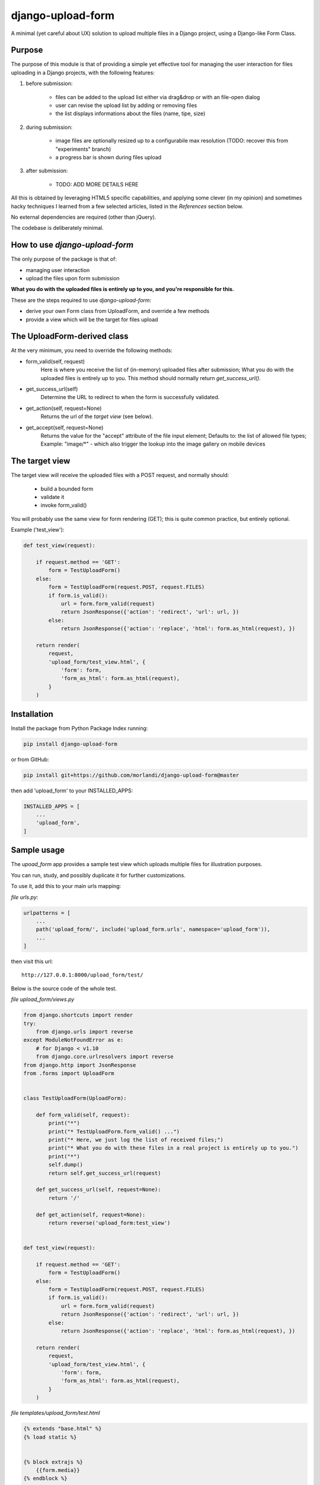 
django-upload-form
==================

A minimal (yet careful about UX) solution to upload multiple files in a Django project,
using a Django-like Form Class.


Purpose
-------

The purpose of this module is that of providing a simple yet effective tool
for managing the user interaction for files uploading in a Django projects,
with the following features:

1) before submission:

    - files can be added to the upload list either via drag&drop or with an file-open dialog
    - user can revise the upload list by adding or removing files
    - the list displays informations about the files (name, tipe, size)

2) during submission:

    - image files are optionally resized up to a configurabile max resolution (TODO: recover this from "experiments" branch)
    - a progress bar is shown during files upload

3) after submission:

    - TODO: ADD MORE DETAILS HERE

All this is obtained by leveraging HTML5 specific capabilities, and applying some clever (in my opinion)
and sometimes hacky techniques I learned from a few selected articles, listed in the `References`
section below.

No external dependencies are required (other than jQuery).

The codebase is deliberately minimal.


How to use `django-upload-form`
-------------------------------

The only purpose of the package is that of:

- managing user interaction
- upload the files upon form submission

**What you do with the uploaded files is entirely up to you, and you're responsible for this.**

These are the steps required to use `django-upload-form`:

- derive your own Form class from UploadForm, and override a few methods
- provide a view which will be the target for files upload


The UploadForm-derived class
----------------------------

At the very minimum, you need to override the following methods:

- form_valid(self, request)
    Here is where you receive the list of (in-memory) uploaded files after submission;
    What you do with the uploaded files is entirely up to you.
    This method should normally return `get_success_url()`.

- get_success_url(self)
    Determine the URL to redirect to when the form is successfully validated.

- get_action(self, request=None)
    Returns the url of the `target view` (see below).

- get_accept(self, request=None)
    Returns the value for the "accept" attribute of the file input element;
    Defaults to: the list of allowed file types;
    Example: "image/*" - which also trigger the lookup into the image gallery on mobile devices


The target view
---------------

The target view will receive the uploaded files with a POST request, and normally should:

    - build a bounded form
    - validate it
    - invoke form_valid()

You will probably use the same view for form rendering (GET); this is quite common
practice, but entirely optional.

Example ('test_view'):

.. code:: python

    def test_view(request):

        if request.method == 'GET':
            form = TestUploadForm()
        else:
            form = TestUploadForm(request.POST, request.FILES)
            if form.is_valid():
                url = form.form_valid(request)
                return JsonResponse({'action': 'redirect', 'url': url, })
            else:
                return JsonResponse({'action': 'replace', 'html': form.as_html(request), })

        return render(
            request,
            'upload_form/test_view.html', {
                'form': form,
                'form_as_html': form.as_html(request),
            }
        )


Installation
------------

Install the package from Python Package Index running:

.. code:: bash

    pip install django-upload-form

or from GitHub:

.. code:: bash

    pip install git+https://github.com/morlandi/django-upload-form@master

then add 'upload_form' to your INSTALLED_APPS:

.. code:: bash

    INSTALLED_APPS = [
        ...
        'upload_form',
    ]


Sample usage
------------

The `upoad_form` app provides a sample test view which uploads multiple files
for illustration purposes.

You can run, study, and possibly duplicate it for further customizations.

To use it, add this to your main urls mapping:

`file urls.py`:

.. code:: bash

    urlpatterns = [
        ...
        path('upload_form/', include('upload_form.urls', namespace='upload_form')),
        ...
    ]

then visit this url::

    http://127.0.0.1:8000/upload_form/test/

Below is the source code of the whole test.


`file upload_form/views.py`

.. code:: python

    from django.shortcuts import render
    try:
        from django.urls import reverse
    except ModuleNotFoundError as e:
        # for Django < v1.10
        from django.core.urlresolvers import reverse
    from django.http import JsonResponse
    from .forms import UploadForm


    class TestUploadForm(UploadForm):

        def form_valid(self, request):
            print("*")
            print("* TestUploadForm.form_valid() ...")
            print("* Here, we just log the list of received files;")
            print("* What you do with these files in a real project is entirely up to you.")
            print("*")
            self.dump()
            return self.get_success_url(request)

        def get_success_url(self, request=None):
            return '/'

        def get_action(self, request=None):
            return reverse('upload_form:test_view')


    def test_view(request):

        if request.method == 'GET':
            form = TestUploadForm()
        else:
            form = TestUploadForm(request.POST, request.FILES)
            if form.is_valid():
                url = form.form_valid(request)
                return JsonResponse({'action': 'redirect', 'url': url, })
            else:
                return JsonResponse({'action': 'replace', 'html': form.as_html(request), })

        return render(
            request,
            'upload_form/test_view.html', {
                'form': form,
                'form_as_html': form.as_html(request),
            }
        )


`file templates/upload_form/test.html`

.. code:: html

    {% extends "base.html" %}
    {% load static %}


    {% block extrajs %}
        {{form.media}}
    {% endblock %}


    {% block content %}

        <div class="container">
            <div class="row">
                <div id="upload-box" class="text-center col-md-6 col-md-offset-3" style="">

                    {{ form_as_html }}

                </div>
            </div>
        </div>

    {% endblock content %}


App Settings
------------

Some settings are provided for optional customization.

The library will search these settings in the following order:

    - as `Django Constance` dynamic settings (see `https://github.com/jazzband/django-constance <https://github.com/jazzband/django-constance>`_)
    - failing that, in project's settings
    - failing that, a suitable "safe" default value is used

.. code:: python

    UPLOAD_FORM_MAX_FILE_SIZE_MB = 12
    UPLOAD_FROM_ALLOWED_FILE_TYPES = "png jpg jpeg gif"

or:

.. code:: python

    CONSTANCE_CONFIG = {
        ...
        'UPLOAD_FORM_MAX_FILE_SIZE_MB': (12, 'Dimensione massima files in upload (MB)'),
        'UPLOAD_FROM_ALLOWED_FILE_TYPES': ("png jpg jpeg gif", "Tipi di files abilitati all'upload"),
    }

Howto upload a video
--------------------

.. code:: python

    class MyUploadForm(UploadForm):

        ...

        def get_accept(self, request=None):
            return 'video/*'

Other options to consider::

    - accept="video/*" capture=""       ... only from camera
    - accept="video/*"                  ... either camera or album

Howto upload an image from the camera
-------------------------------------

::

    - accept="image/*" capture="camera"


Screenshots
-----------

.. image:: screenshots/001.png

.. image:: screenshots/002.png

.. image:: screenshots/003.png

.. image:: screenshots/004.png


License
-------

The app is intended to be open source.

Feel free to use it we at your will with no restrictions at all.


References
----------

- `How To Make A Drag-and-Drop File Uploader With Vanilla JavaScript <https://www.smashingmagazine.com/2018/01/drag-drop-file-uploader-vanilla-js/>`_
- `Multiple File Upload Input <https://davidwalsh.name/multiple-file-upload>`_
- `Styling & Customizing File Inputs the Smart Way <https://tympanus.net/codrops/2015/09/15/styling-customizing-file-inputs-smart-way/>`_
- `How to set file input value when dropping file on page? <https://stackoverflow.com/questions/47515232/how-to-set-file-input-value-when-dropping-file-on-page>`_
- `A strategy for handling multiple file uploads using JavaScript <https://medium.com/typecode/a-strategy-for-handling-multiple-file-uploads-using-javascript-eb00a77e15f>`_
- `Use HTML5 to resize an image before upload <https://stackoverflow.com/questions/23945494/use-html5-to-resize-an-image-before-upload#24015367>`_
- `How to package a Django app to be test-friendly? <https://stackoverflow.com/questions/41636794/how-to-package-a-django-app-to-be-test-friendly>`_


